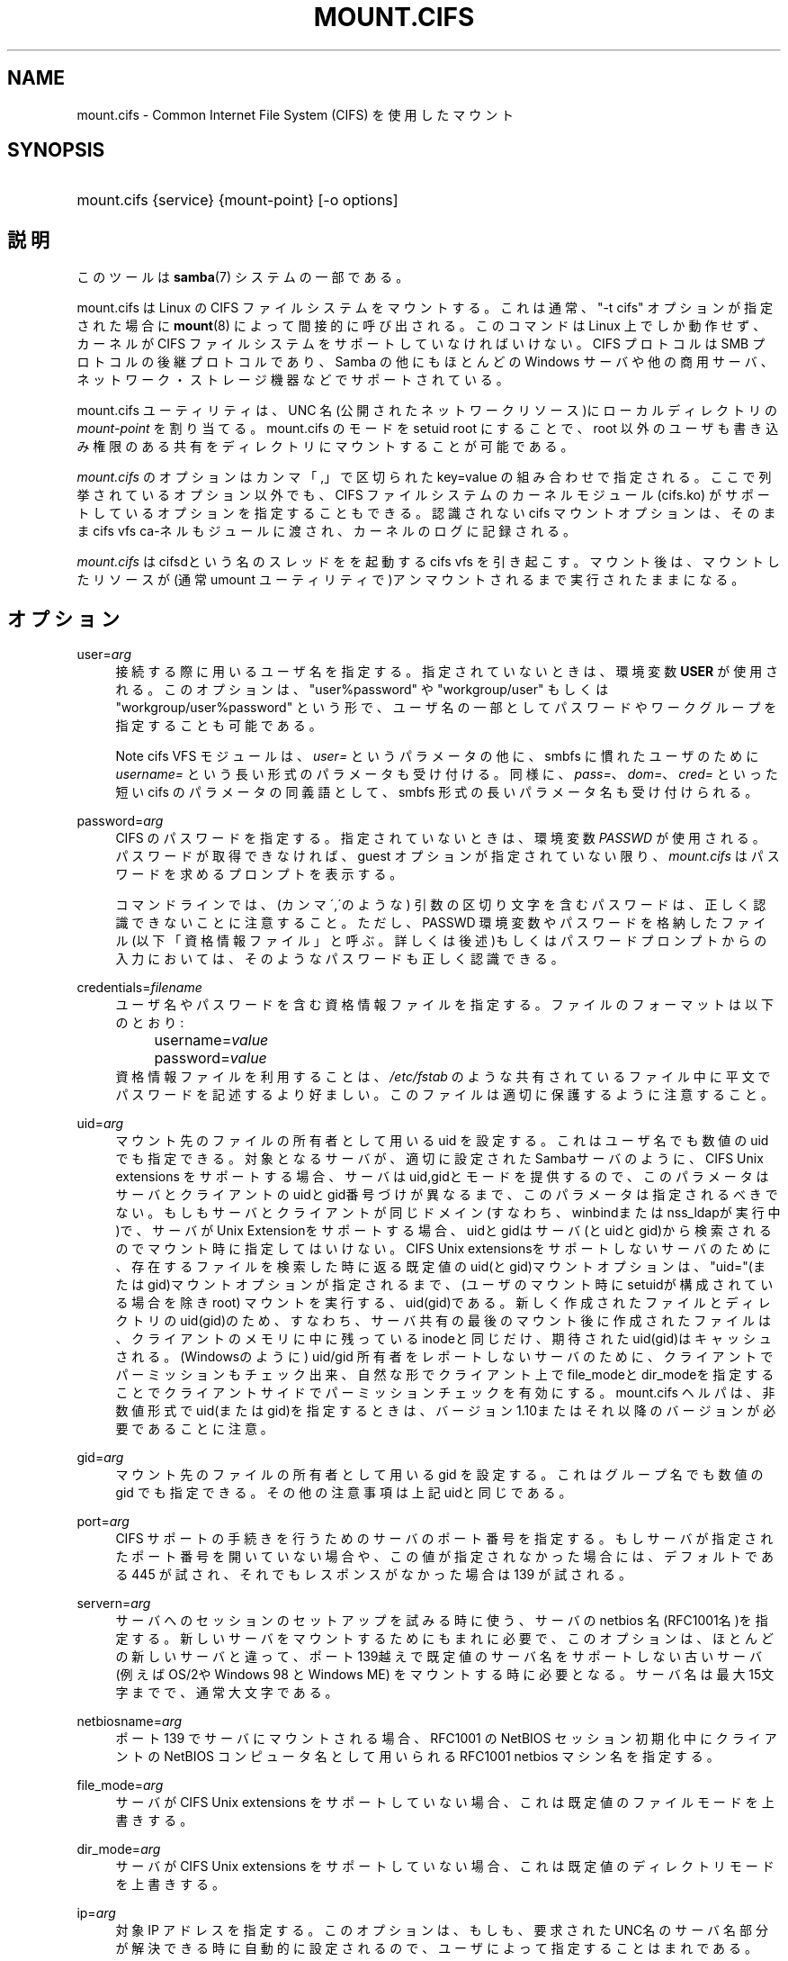 .\"     Title: mount.cifs
.\"    Author: 
.\" Generator: DocBook XSL Stylesheets v1.73.2 <http://docbook.sf.net/>
.\"      Date: 12/08/2008
.\"    Manual: System管理ツール
.\"    Source: Samba 3.2
.\"
.TH "MOUNT\.CIFS" "8" "12/08/2008" "Samba 3\.2" "System管理ツール"
.\" disable hyphenation
.nh
.\" disable justification (adjust text to left margin only)
.ad l
.SH "NAME"
mount.cifs - Common Internet File System (CIFS) を使用したマウント
.SH "SYNOPSIS"
.HP 1
mount\.cifs {service} {mount\-point} [\-o\ options]
.SH "説明"
.PP
このツールは
\fBsamba\fR(7)
システムの一部である。
.PP
mount\.cifs は Linux の CIFS ファイルシステムをマウントする。 これは通常、"\-t cifs" オプションが指定された場合に
\fBmount\fR(8)
によって間接的に呼び出される。 このコマンドは Linux 上でしか動作せず、カーネルが CIFS ファイルシステムをサポートしていなければいけない。CIFS プロトコルは SMB プロトコルの後継プロトコルであり、Samba の他にもほとんどの Windows サーバや他の商用サーバ、ネットワーク・ストレージ機器などで サポートされている。
.PP
mount\.cifs ユーティリティは、UNC 名 (公開されたネットワークリソース)に ローカルディレクトリの
\fImount\-point\fR
を割り当てる。 mount\.cifs のモードを setuid root にすることで、root 以外のユーザも書き込み権限のある共有をディレクトリにマウントすることが 可能である。
.PP

\fImount\.cifs\fR
のオプションはカンマ「,」 で区切られた key=value の組み合わせで指定される。 ここで列挙されているオプション以外でも、CIFS ファイルシステムのカーネルモジュール (cifs\.ko) がサポートしているオプションを指定することもできる。 認識されないcifs マウントオプションは、そのままcifs vfs ca\-ネルもジュールに渡され、 カーネルのログに記録される。
.PP
\fImount\.cifs\fR
はcifsdという名のスレッドをを起動するcifs vfs を引き起こす。マウント後は、 マウントしたリソースが (通常 umount ユーティリティで)アンマウントされるまで実行されたままになる。
.SH "オプション"
.PP
user=\fIarg\fR
.RS 4
接続する際に用いるユーザ名を指定する。 指定されていないときは、環境変数
\fBUSER\fR
が使用される。このオプションは、"user%password" や "workgroup/user" もしくは "workgroup/user%password" という形で、ユーザ名の一部としてパスワードやワークグループを 指定することも可能である。
.sp
.it 1 an-trap
.nr an-no-space-flag 1
.nr an-break-flag 1
.br
Note
cifs VFS モジュールは、\fIuser=\fR
というパラメータの他に、 smbfs に慣れたユーザのために
\fIusername=\fR
という長い形式のパラメータも受け付ける。 同様に、\fIpass=\fR、\fIdom=\fR、\fIcred=\fR
といった短い cifs のパラメータの同義語として、smbfs 形式の長いパラメータ名も受け付けられる。
.RE
.PP
password=\fIarg\fR
.RS 4
CIFS のパスワードを指定する。 指定されていないときは、環境変数
\fIPASSWD\fR
が使用される。パスワードが取得できなければ、guest オプションが指定されていない限り、\fImount\.cifs\fR
はパスワードを求めるプロンプトを表示する。
.sp
コマンドラインでは、(カンマ\',\'のような) 引数の区切り文字を含む パスワードは、正しく認識できないことに注意すること。ただし、 PASSWD 環境変数やパスワードを格納したファイル (以下「資格情報ファイル」と呼ぶ。詳しくは後述)もしくはパスワードプロンプトからの入力においては、 そのようなパスワードも正しく認識できる。
.RE
.PP
credentials=\fIfilename\fR
.RS 4
ユーザ名やパスワードを含む資格情報ファイルを指定する。 ファイルのフォーマットは以下のとおり:
.sp
.RS 4
.nf
		username=\fIvalue\fR
		password=\fIvalue\fR
.fi
.RE
資格情報ファイルを利用することは、
\fI/etc/fstab\fR
のような 共有されている ファイル中に平文でパスワードを記述するより好ましい。 このファイルは適切に保護するように注意すること。
.RE
.PP
uid=\fIarg\fR
.RS 4
マウント先のファイルの所有者として用いる uid を設定する。 これはユーザ名でも数値の uid でも指定できる。 対象となるサーバが、適切に設定されたSambaサーバのように、CIFS Unix extensions を サポートする場合、サーバはuid,gidとモードを提供するので、このパラメータはサーバと クライアントのuidとgid番号づけが異なるまで、このパラメータは指定されるべきでない。 もしもサーバとクライアントが同じドメイン(すなわち、winbindまたはnss_ldapが実行中)で、 サーバがUnix Extensionをサポートする場合、uidとgidはサーバ(とuidとgid)から検索されるのでマウント時に指定してはいけない。 CIFS Unix extensionsをサポートしないサーバのために、存在するファイルを検索した時に 返る既定値のuid(とgid)マウントオプションは、"uid="(またはgid)マウントオプションが 指定されるまで、(ユーザのマウント時にsetuidが構成されている場合を除きroot) マウントを実行する、uid(gid)である。新しく作成されたファイルとディレクトリのuid(gid)の ため、すなわち、サーバ共有の最後のマウント後に作成されたファイルは、クライアントのメモリ に中に残っているinodeと同じだけ、期待されたuid(gid)はキャッシュされる。(Windowsのように) uid/gid 所有者をレポートしないサーバのために、クライアントでパーミッションもチェック出来、 自然な形でクライアント上でfile_modeとdir_modeを指定することでクライアントサイドでパーミッション チェックを有効にする。mount\.cifs ヘルパは、非数値形式でuid(またはgid)を指定するときは、 バージョン1\.10またはそれ以降のバージョンが必要であることに注意。
.RE
.PP
gid=\fIarg\fR
.RS 4
マウント先のファイルの所有者として用いる gid を設定する。 これはグループ名でも数値の gid でも指定できる。 その他の注意事項は上記uidと同じである。
.RE
.PP
port=\fIarg\fR
.RS 4
CIFS サポートの手続きを行うためのサーバの ポート番号を指定する。もしサーバが指定されたポート番号を 開いていない場合や、この値が指定されなかった場合には、 デフォルトである 445 が試され、それでもレスポンスがなかった 場合は 139 が試される。
.RE
.PP
servern=\fIarg\fR
.RS 4
サーバへのセッションのセットアップを試みる時に使う、サーバのnetbios 名(RFC1001名)を指定する。新しいサーバをマウントするためにもまれに必要で、 このオプションは、ほとんどの新しいサーバと違って、ポート139越えで既定値の サーバ名をサポートしない古いサーバ(例えばOS/2やWindows 98 と Windows ME) をマウントする時に必要となる。サーバ名は最大15文字までで、通常大文字である。
.RE
.PP
netbiosname=\fIarg\fR
.RS 4
ポート 139 でサーバにマウントされる場合、 RFC1001 の NetBIOS セッション初期化中に クライアントの NetBIOS コンピュータ名として用いられるRFC1001 netbios マシン名を指定する。
.RE
.PP
file_mode=\fIarg\fR
.RS 4
サーバが CIFS Unix extensions をサポートしていない場合、 これは既定値のファイルモードを上書きする。
.RE
.PP
dir_mode=\fIarg\fR
.RS 4
サーバが CIFS Unix extensions をサポートしていない場合、 これは既定値のディレクトリモードを上書きする。
.RE
.PP
ip=\fIarg\fR
.RS 4
対象IP アドレスを指定する。このオプションは、もしも、要求された UNC名のサーバ名部分が解決できる時に自動的に設定されるので、ユーザによって指定することはまれである。
.RE
.PP
domain=\fIarg\fR
.RS 4
ユーザの所属するドメイン名 (ワークグループ名) を指定する。
.RE
.PP
guest
.RS 4
パスワードプロンプトを表示しない。
.RE
.PP
iocharset
.RS 4
Unicode と変換するローカルパス名の文字コードを設定する。 Unicode は、サーバがサポートしている限り、ネットワークパス名のデフォルトの文字コードとして用いられる。 iocharset が指定されておらず、nls_default がクライアントのカーネルビルド時に指定されている場合は、それが用いられる。 サーバが Unicode をサポートしていない場合、このパラメータは用いられない。
.RE
.PP
ro
.RS 4
read\-only でマウントする。
.RE
.PP
rw
.RS 4
read\-write でマウントする。
.RE
.PP
setuids
.RS 4
CIFS Unix extension がサーバとの間で有効化された場合、 クライアントは新規に作成するファイル、ディレクトリ、デバイス (create / mkdir / mknod) に対して、ローカルプロセスの実効 uid および gid を設定しようとする。 CIFS Unix Extension が無効な場合、新規に作成されるファイルやディレクトリには、 マウント時に指定されたデフォルトの uid と gid を設定する代わりに、 新規ファイルの uid と gid をローカルにキャッシュする。これは、inode がリロードされる度に (つまりユーザが共有を再マウントする度に) ファイルの uid が変更されることを意味する。
.RE
.PP
nosetuids
.RS 4
クライアントは、新規に作成するファイル、ディレクトリ、デバイス (create / mkdir / mknod) に対して、uid や gid を設定しようとしない。 これは、サーバが uid や gid をデフォルトの値 (通常共有をマウントしたユーザのもの) に設定することを意味する。 デフォルトでは、(クライアントではなく) サーバが uid や gid を設定する。 CIFS Unix Extension が無効の場合、新規ファイルの uid (gid) はマウントしたユーザ、もしくはマウント時にパラメータで指定した uid (gid) となる。
.RE
.PP
perm
.RS 4
クライアントはパーミッションの検査を行わない(ファイルに対するuid/gidへのモードと 希望する操作のvfs_permission チェック)。サーバソフトウェアによって行われる ターゲットマシンの通常のACL検査も追加されることに注意。クライアントのパーミッション 検査は既定値で有効である。
.RE
.PP
noperm
.RS 4
クライアントはパーミッション検査を行わない。これは、ローカル クライアントシステム上の他のユーザによりアクセスするためにこのマウント上でファイルを さらすことが出来る。これは、サーバがCIFS Unix Extensionsをサポートしているが、 クライアントとサーバシステム上のUID/GIDがユーザのマウント操作によってアクセス するために密接になっているのに一致していない時にのみ通常必要である。 サーバソフトウェア(マウント時に提供されるユーザ名に対するACL)によってターゲット マシンで通常のACL検査を行うことへの影響はないことに注意。
.RE
.PP
directio
.RS 4
マウント中にオープンされたファイルの inode 情報をキャッシュしない。 これは、マウント中に mmap されたファイルも preclude する。 高速なネットワーク環境で、キャッシュをほとんど、もしくは全く行なわないことによりクライアントにメリットがある場合 (例えば、アプリケーションがページサイズを越えるような大量のシーケンシャルな読み込みを行なっており、かつ読み込んだデータの再読み込みは行なっていないような状況) 、 oplock が取得され、維持されている限りローカルな Linux クライアントのページキャッシュ経由で読み取り(先読み/readahead)や書き込み(writebehind)をキャッシュするデフォルトの挙動と比較してパフォーマンスの向上をもたらす場合がある。 このパラメータを有効にすることで、ページサイズを越える書き込み処理は、直接サーバに送られるようになる。 カーネルによっては、cifs\.ko モジュールが CIFS_EXPERIMENTAL という configure オプションを有効にしてビルドされている必要がある。
.RE
.PP
mapchars
.RS 4
予約されている 7 文字の内 6 文字 (バックスラッシュ以外の、コロン、疑問符、パイプ、アスタリスク、＞、＜記号) を、remap range (0xF000 以上) に割り当てる。 これにより、 CIFS クライアントは Windows の POSIX エミュレーション環境下で作成されたこれらの文字を含むファイル名を認識することが可能となる。 このオプションは、 (これら 7 文字を含むファイル名の作成やオープンを禁止している) ほとんどのバージョンの Samba の共有をマウントする際にも有用である。 サーバがネットワーク上で Unicode をサポートしていない場合、このオプションは無効となる。
.RE
.PP
nomapchars
.RS 4
これら 7 文字の割り当てを行なわない(デフォルト)。
.RE
.PP
intr
.RS 4
現在実装されていない
.RE
.PP
nointr
.RS 4
(デフォルト) 現在実装されていない
.RE
.PP
hard
.RS 4
CIFS でマウントされたファイルシステムにアクセスしているプログラムは、サーバがクラッシュすると、ハングアップする。
.RE
.PP
soft
.RS 4
(デフォルト) CIFS でマウントされたファイルシステムにアクセスしているプログラムは、サーバがクラッシュしてもハングアップせず、ユーザアプリケーションにはエラーが返却される。
.RE
.PP
noacl
.RS 4
サーバがサポートしていた場合でも、POSIX ACL 機能を無効にする。
.sp
CIFS クライアントは、バージョン3\.10(訳注:3\.0\.10?) 以降の Samba サーバに対して POSIX ACL の取得や設定 (getfacl や setfacl) を行なうことができる。 POSIX ACL の設定を行なうには、XATTR (拡張属性)のサポートに加え、CIFS モジュールのビルドの際、CIFS 設定オプション中の POSIX サポートを有効にしていることが必要である。 POSIX ACL サポートはマウントの際に「noacl」を指定することでマウントtaNIに無効化することが可能である。
.RE
.PP
nocase
.RS 4
大文字小文字を区別しないパス名のマッチング処理を行なう (デフォルトでは、サーバがサポートしていれば、大文字小文字を区別した処理が行なわれる)。
.RE
.PP
sec=
.RS 4
セキュリティモード。以下の値を設定できる:
.sp
.RS 4
.ie n \{\
\h'-04'\(bu\h'+03'\c
.\}
.el \{\
.sp -1
.IP \(bu 2.3
.\}
none 空のユーザ名(名前なし)で接続を行なう。
.RE
.sp
.RS 4
.ie n \{\
\h'-04'\(bu\h'+03'\c
.\}
.el \{\
.sp -1
.IP \(bu 2.3
.\}
krb5 Kerberos 5 認証を用いる。
.RE
.sp
.RS 4
.ie n \{\
\h'-04'\(bu\h'+03'\c
.\}
.el \{\
.sp -1
.IP \(bu 2.3
.\}
krb5i Kerberos 認証とパケット署名(訳注: SMB署名?)を用いる。
.RE
.sp
.RS 4
.ie n \{\
\h'-04'\(bu\h'+03'\c
.\}
.el \{\
.sp -1
.IP \(bu 2.3
.\}
ntlm NTLM パスワードハッシュを用いる (デフォルト) 。
.RE
.sp
.RS 4
.ie n \{\
\h'-04'\(bu\h'+03'\c
.\}
.el \{\
.sp -1
.IP \(bu 2.3
.\}
ntlmi NTLM パスワードハッシュと署名を用いる (もしも /proc/fs/cifs/PacketSigningEnabled がonか、もしも、サーバが書名を 要求する異が既定値ならば)
.RE
.sp
.RS 4
.ie n \{\
\h'-04'\(bu\h'+03'\c
.\}
.el \{\
.sp -1
.IP \(bu 2.3
.\}
ntlmv2 NTLMv2 パスワードハッシュを用いる。
.RE
.sp
.RS 4
.ie n \{\
\h'-04'\(bu\h'+03'\c
.\}
.el \{\
.sp -1
.IP \(bu 2.3
.\}
ntlmv2i NTLMv2 パスワードハッシュとパケット署名を用いる。
.sp
.RE
NB: この sec パラメータは開発中であり、cifs カーネルモジュール 1\.40 以降で利用可能となる予定である。
.RE
.PP
nobrl
.RS 4
サーバにバイト範囲ロックの要求を送信しない。 これは、CIFS 形式の強制的なバイト範囲ロックを無視する幾つかのアプリケーションにとって必要である (大半の CIFS サーバはアドバイザリなバイト範囲ロックをサポートしていない)。
.RE
.PP
sfu
.RS 4
CIFS Unix Extension が無効となっている場合に、デバイスファイルと fifo ファイルを Services for Unix (SFU) と互換性のある形式で作成する。 さらに追加で(SFUが行うように)、SETFILEBITS拡張属性経由のビット10\-12 を検索する。 将来は、modeモードの下9ビットもセキュリティデスクリプタ(ACL)の問い合わせとして エミュレートする予定である。[NB: CIFS VFSのバージョン1\.39か素励行が必要である。SFU互換形式でシンボリックリンクの認識と作成を行うためには、CIFS VFSカーネルモジュールのバージョン1\.40かそれ以降が必要である。]
.RE
.PP
serverino
.RS 4
inode 番号 (一意で永続的なファイル識別子) として、クライアント側で一時的に自動生成された inode 番号ではなく、サーバ側から返却された番号を用いる。 サーバ側の inode 番号を用いることで、ハードリンクされたファイル (同じ inode 番号を持っている) の処理が簡素化される他、inode 番号を永続的にすることが可能となる (ソフトウェアによっては有用である)。 もしも、1つの共有配下で複数のサーバサイドのマウントがエクスポートされるときに、 inode番号の一意性をサーバは認めない(サーバ上のinode番号は、もしもファイルシステムが、 より上位のディレクトリで同じ共有下でマウントされていた場合、一意にならないため) CIFS Unix Extension をサポートしている全てのサーバがサーバ側の inode 番号を返却するとは限らない。 Windows 2000 以降のサーバは、これをサポートしている (ただしローカルサーバのファイルシステムではこれを必要としていない)。 サーバ側で inode 番号の返却がサポートされていない場合、このパラメータは意味を持たない。
.RE
.PP
noserverino
.RS 4
inode 番号をクライアント側で生成する (サーバ側の inode 番号を用いない)。これがデフォルト値である。
.RE
.PP
nouser_xattr
.RS 4
(デフォルト値) サーバ側でサポートされていた場合でも、getfattr/setfattr を用いた拡張属性の参照、設定を許可しない。
.RE
.PP
rsize=\fIarg\fR
.RS 4
ネットワークからの読み取りサイズのデフォルト値(通常16K)。クライアント は現在CIFSMaxBufSize以上のrsizeを使えない。CIFSMaxBufSizeの既定値は16Kで、 cifs\.koモジュールをインストールする時に(kerenelによって最大kmallocサイズの 変更が許される時)変更可能である。CIFSMaxValueをとても大きな値に設定すると、 いくつかの場合において、メモリはたくさんつかうが、パフォーマンスを減少させられる。 127K(オリジナルのCIFSプロトコルの最大値)より大きなrsizeをつかうためには、サーバが 新しいUnix Capability フラグ(特大の読み込み用)をサポートしている必要がある。 それは、たとえば新しいサーバ(Samba 3\.0\.26以降)である。rsizeは最低2048から 最大130048(127KまたはCIFSMaxBufSizeのどちらか小さい方)で設定可能である。
.RE
.PP
wsize=\fIarg\fR
.RS 4
ネットワークへの書き込みサイズのデフォルト値(既定値では57334）。 現在CIFS我認めている最大wsizeは57344(4096バイトページの14倍)である。
.RE
.PP
\-\-verbose
.RS 4
マウントの際に、デバッグ用の付加情報を出力する。 このパラメータは \-o の前に指定する必要があることに注意。以下に例を示す:
.sp
mount \-t cifs //server/share /mnt \-\-verbose \-o user=username
.RE
.SH "サービスの形式とデリミタ"
.PP
サービス名中で通常のスラッシュ(/)をデリミタとして使うことは一般的である。Windowsのパスの構成の中に埋め込むことが認められないため、これは"汎用デリミタ"と考えることが出来、クライアントは無条件にバックスラッシュ(\e)に変換する。逆にいえば、バックスラッシュ文字は、POSIXによって、パス要素として認められていて、同じ方法で自動的に変換されない。
.PP
mount\.cifs は、それが可能であれば、バックスラッシュを通常のスラッシュに変換しようとするが、共有名のあとの任意のパス要素には行えない。
.SH "環境変数"
.PP
\fIUSER\fR
環境変数にはサーバに対して認証を行うときに使う利用者の ユーザ名が含まれる。 この変数にはユーザ名とパスワードの両方を username%password のフォーマットで設定することができる。
.PP
\fIPASSWD\fR
環境変数にはクライアントで使用される パスワードが含まれる。
.PP
\fIPASSWD_FILE\fR
環境変数にはパスワードが読み込まれる ファイルのパス名が含まれる。 1行目が読み取られ、パスワードとして使用される。
.SH "注意"
.PP
setuid が設定されていない限り、このコマンドは root のみ使用できる。setuid が設定されている場合、noexec および nosuid のマウントフラグが有効化される。
.SH "設定"
.PP
CIFS VFS の設定の変更やデバッグ情報を取得する機能は Linux の /proc ファイルシステムを利用して行われている。
\fI/proc/fs/cifs\fR
ディレクトリには、さまざまな設定ファイルや デバッグ情報を表示する仮想ファイルがある。 カーネルの CIFS vfs (cifs\.ko モジュール) がロードされている時のみ設定される、 最大バッファサイズとバッファ数というオプションが存在する。 これらは、cifs\.ko ファイルに対して、modinfo ユーティリティを実行することで確認できる。 このユーティリティにより、モジュールのインストール時(デバイスドライバのロード時)に CIFS モジュールに渡されるオプションが表示される。 より詳細な情報はカーネルに含まれる
\fIfs/cifs/README\fR
ファイルを 参照のこと。
.SH "バグ"
.PP
マウントの際に CIFS URL で指定する形式は、現在サポートされていない。
.PP
資格情報ファイルではスペースで始まるユーザ名やパスワードを 扱うことができない。
.PP
バグ報告に対してまず行われる返答は、とりあえず最新のバージョンで 試してみるような提案である。まず最初にそのこと (最新バージョンへの更新) を試したうえで、バグを報告するときは関連するソフトウェアのバージョン情報 (最低限でも mount\.cifs (mount\.cifs \-V の結果)、カーネル (/proc/version の内容)) と接続しようとしているサーバの形式を含めること。
.SH "バージョン"
.PP
このマニュアルページは CIFS vfs ファイルシステム 1\.52 (おおよそ Linux カーネル 2\.6\.24) 用である。
.SH "関連項目"
.PP
Linux カーネルソースツリーの Documentation/filesystems/cifs\.txt と fs/cifs/README には追加のオプションや情報がある。
.PP
\fBumount.cifs\fR(8)
.SH "作者"
.PP
Steve French
.PP
構文やマニュアルページは smbmount のものをベースにしている。 これは Jelmer Vernooij によって Docbook/XML 形式に変換された。
.PP
現在の Linux cifs vfs とユーザスペースのツールの
\fImount\.cifs\fR
のメンテナーは
Steve French
である。 これらのプログラムについて質問するには、
Linux CIFS Mailing list
が望ましい。
.SH "日本語訳"
.PP
このマニュアルページは Samba 3\.0\.23 \- Samba 3\.0\.24 対応のものである。
.PP
このドキュメントの Samba 3\.0\.0 対応の翻訳は、山田 史朗 (shiro@miraclelinux\.com)によって行なわれた。
.PP
Samba 3\.0\.23 \- Samba 3\.0\.24 対応の翻訳は、たかはしもとのぶ (monyo@samba\.gr\.jp) によって行なわれた。
.PP
Samba 3\.2\.5 対応の翻訳は、太田俊哉 (ribbon@samba\.gr\.jp) によって行なわれた。
